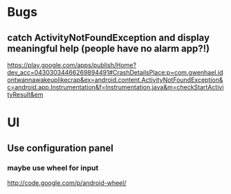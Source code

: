 * Bugs
** catch ActivityNotFoundException and display meaningful help (people have no alarm app?!)
   https://play.google.com/apps/publish/Home?dev_acc=04303034466269894491#CrashDetailsPlace:p=com.gwenhael.idontwannawakeuplikecrap&ex=android.content.ActivityNotFoundException&c=android.app.Instrumentation&f=Instrumentation.java&m=checkStartActivityResult&em

* UI
** Use configuration panel
*** maybe use wheel for input
   	http://code.google.com/p/android-wheel/
